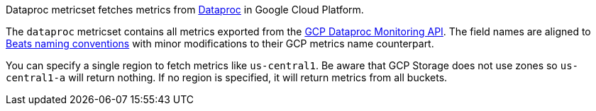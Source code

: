 Dataproc metricset fetches metrics from https://cloud.google.com/dataproc/[Dataproc] in Google Cloud Platform.

The `dataproc` metricset contains all metrics exported from the https://cloud.google.com/monitoring/api/metrics_gcp#gcp-dataproc[GCP Dataproc Monitoring API]. The field names are aligned to https://www.elastic.co/guide/en/beats/devguide/current/event-conventions.html[Beats naming conventions] with minor modifications to their GCP metrics name counterpart.

You can specify a single region to fetch metrics like `us-central1`. Be aware that GCP Storage does not use zones so `us-central1-a` will return nothing. If no region is specified, it will return metrics from all buckets.